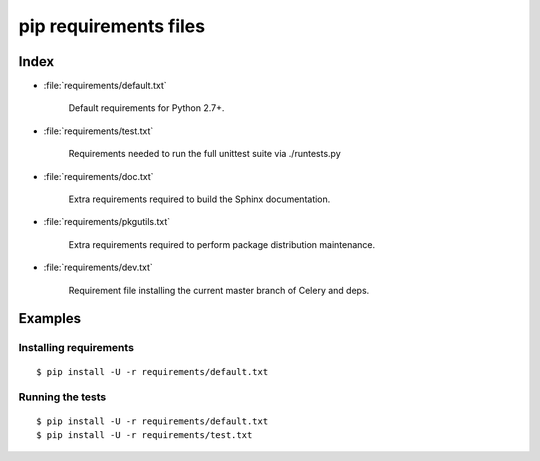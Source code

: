 ========================
 pip requirements files
========================


Index
=====

* :file:`requirements/default.txt`

    Default requirements for Python 2.7+.

* :file:`requirements/test.txt`

    Requirements needed to run the full unittest suite via ./runtests.py

* :file:`requirements/doc.txt`

    Extra requirements required to build the Sphinx documentation.

* :file:`requirements/pkgutils.txt`

    Extra requirements required to perform package distribution maintenance.

* :file:`requirements/dev.txt`

    Requirement file installing the current master branch of Celery and deps.

Examples
========

Installing requirements
-----------------------

::

    $ pip install -U -r requirements/default.txt


Running the tests
-----------------

::

    $ pip install -U -r requirements/default.txt
    $ pip install -U -r requirements/test.txt
